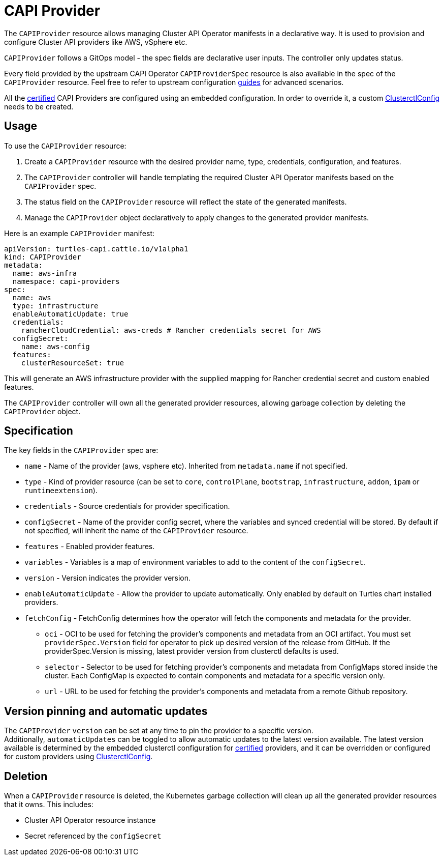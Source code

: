 = CAPI Provider

The `CAPIProvider` resource allows managing Cluster API Operator manifests in a declarative way. It is used to provision and configure Cluster API providers like AWS, vSphere etc.

`CAPIProvider` follows a GitOps model - the spec fields are declarative user inputs. The controller only updates status.

Every field provided by the upstream CAPI Operator `CAPIProviderSpec` resource is also available in the spec of the `CAPIProvider` resource. Feel free to refer to upstream configuration link:https://cluster-api-operator.sigs.k8s.io/03_topics/02_configuration/05_provider-spec-configuration[guides] for advanced scenarios.

All the xref:../overview/certified.adoc[certified] CAPI Providers are configured using an embedded configuration. In order to override it, a custom xref:./clusterctlconfig.adoc#_override_a_certified_provider_version[ClusterctlConfig] needs to be created.

== Usage

To use the `CAPIProvider` resource:

. Create a `CAPIProvider` resource with the desired provider name, type, credentials, configuration, and features.
. The `CAPIProvider` controller will handle templating the required Cluster API Operator manifests based on the `CAPIProvider` spec.
. The status field on the `CAPIProvider` resource will reflect the state of the generated manifests.
. Manage the `CAPIProvider` object declaratively to apply changes to the generated provider manifests.

Here is an example `CAPIProvider` manifest:

[source,yaml]
----
apiVersion: turtles-capi.cattle.io/v1alpha1
kind: CAPIProvider
metadata:
  name: aws-infra
  namespace: capi-providers
spec:
  name: aws
  type: infrastructure
  enableAutomaticUpdate: true
  credentials:
    rancherCloudCredential: aws-creds # Rancher credentials secret for AWS
  configSecret:
    name: aws-config
  features:
    clusterResourceSet: true
----

This will generate an AWS infrastructure provider with the supplied mapping for Rancher credential secret and custom enabled features.

The `CAPIProvider` controller will own all the generated provider resources, allowing garbage collection by deleting the `CAPIProvider` object.

== Specification

The key fields in the `CAPIProvider` spec are:

* `name` - Name of the provider (aws, vsphere etc). Inherited from `metadata.name` if not specified.
* `type` - Kind of provider resource (can be set to `core`, `controlPlane`, `bootstrap`, `infrastructure`, `addon`, `ipam` or `runtimeextension`).
* `credentials` - Source credentials for provider specification.
* `configSecret` - Name of the provider config secret, where the variables and synced credential will be stored. By default if not specified, will inherit the name of the `CAPIProvider` resource.
* `features` - Enabled provider features.
* `variables` - Variables is a map of environment variables to add to the content of the `configSecret`.
* `version` - Version indicates the provider version.
* `enableAutomaticUpdate` - Allow the provider to update automatically. Only enabled by default on Turtles chart installed providers.
* `fetchConfig` - FetchConfig determines how the operator will fetch the components and metadata for the provider.
** `oci` - OCI to be used for fetching the provider’s components and metadata from an OCI artifact. You must set `providerSpec.Version` field for operator to pick up desired version of the release from GitHub. If the providerSpec.Version is missing, latest provider version from clusterctl defaults is used.
** `selector` - Selector to be used for fetching provider’s components and metadata from ConfigMaps stored inside the cluster. Each ConfigMap is expected to contain components and metadata for a specific version only.
** `url` - URL to be used for fetching the provider’s components and metadata from a remote Github repository.

== Version pinning and automatic updates

The `CAPIProvider` `version` can be set at any time to pin the provider to a specific version.  +
Additionally, `automaticUpdates` can be toggled to allow automatic updates to the latest version available. The latest version available is determined by the embedded clusterctl configuration for xref:../overview/certified.adoc[certified] providers, and it can be overridden or configured for custom providers using xref:../reference/clusterctlconfig.adoc[ClusterctlConfig].

== Deletion

When a `CAPIProvider` resource is deleted, the Kubernetes garbage collection will clean up all the generated provider resources that it owns. This includes:

* Cluster API Operator resource instance
* Secret referenced by the `configSecret`
